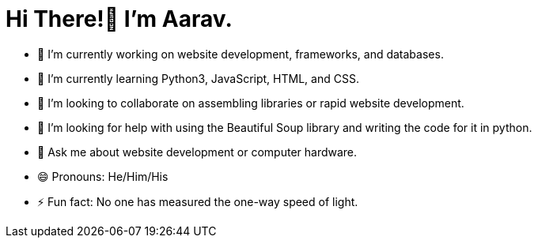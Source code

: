 = Hi There!👋 I'm Aarav.

* 🔭 I’m currently working on website development, frameworks, and databases.
* 🌱 I’m currently learning Python3, JavaScript, HTML, and CSS.
* 👯 I’m looking to collaborate on assembling libraries or rapid website development.
* 🤔 I’m looking for help with using the Beautiful Soup library and writing the code for it in python.
* 💬 Ask me about website development or computer hardware.
* 😄 Pronouns: He/Him/His
* ⚡ Fun fact: No one has measured the one-way speed of light.

